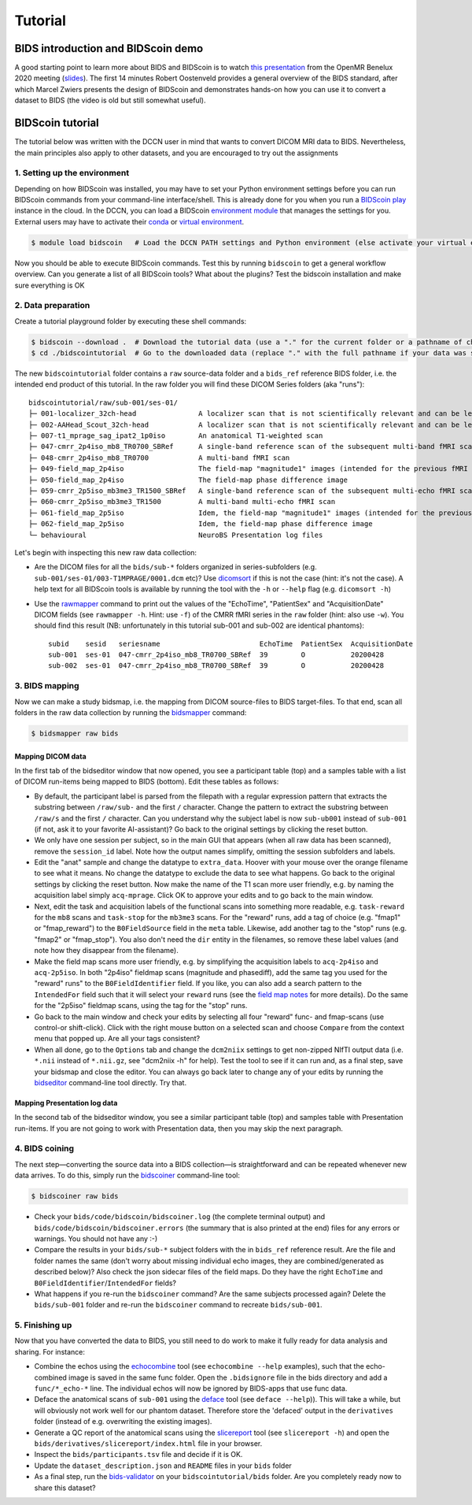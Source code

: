 Tutorial
========

BIDS introduction and BIDScoin demo
-----------------------------------

A good starting point to learn more about BIDS and BIDScoin is to watch `this presentation <https://youtu.be/aRDK4Gj5qzE>`__ from the OpenMR Benelux 2020 meeting (`slides <https://osf.io/pm36z/>`__). The first 14 minutes Robert Oostenveld provides a general overview of the BIDS standard, after which Marcel Zwiers presents the design of BIDScoin and demonstrates hands-on how you can use it to convert a dataset to BIDS (the video is old but still somewhat useful).

BIDScoin tutorial
-----------------

The tutorial below was written with the DCCN user in mind that wants to convert DICOM MRI data to BIDS. Nevertheless, the main principles also apply to other datasets, and you are encouraged to try out the assignments

1. Setting up the environment
~~~~~~~~~~~~~~~~~~~~~~~~~~~~~

Depending on how BIDScoin was installed, you may have to set your Python environment settings before you can run BIDScoin commands from your command-line interface/shell. This is already done for you when you run a `BIDScoin play <./play.html>`__ instance in the cloud. In the DCCN, you can load a BIDScoin `environment module <https://modules.sourceforge.net/>`__ that manages the settings for you. External users may have to activate their `conda <https://conda.io/projects/conda/en/latest/user-guide/tasks/manage-environments.html#creating-an-environment-with-commands>`__ or `virtual environment <https://docs.python.org/3/tutorial/venv.html>`__.

.. code-block:: console

   $ module load bidscoin   # Load the DCCN PATH settings and Python environment (else activate your virtual environment)

Now you should be able to execute BIDScoin commands. Test this by running ``bidscoin`` to get a general workflow overview. Can you generate a list of all BIDScoin tools? What about the plugins? Test the bidscoin installation and make sure everything is OK

2. Data preparation
~~~~~~~~~~~~~~~~~~~

Create a tutorial playground folder by executing these shell commands:

.. code-block:: console

   $ bidscoin --download .  # Download the tutorial data (use a "." for the current folder or a pathname of choice to save it elsewhere)
   $ cd ./bidscointutorial  # Go to the downloaded data (replace "." with the full pathname if your data was saved elsewhere)

The new ``bidscointutorial`` folder contains a ``raw`` source-data folder and a ``bids_ref`` reference BIDS folder, i.e. the intended end product of this tutorial. In the raw folder you will find these DICOM Series folders (aka "runs")::

   bidscointutorial/raw/sub-001/ses-01/
   ├─ 001-localizer_32ch-head               A localizer scan that is not scientifically relevant and can be left out
   ├─ 002-AAHead_Scout_32ch-head            A localizer scan that is not scientifically relevant and can be left out
   ├─ 007-t1_mprage_sag_ipat2_1p0iso        An anatomical T1-weighted scan
   ├─ 047-cmrr_2p4iso_mb8_TR0700_SBRef      A single-band reference scan of the subsequent multi-band fMRI scan
   ├─ 048-cmrr_2p4iso_mb8_TR0700            A multi-band fMRI scan
   ├─ 049-field_map_2p4iso                  The field-map "magnitude1" images (intended for the previous fMRI scan)
   ├─ 050-field_map_2p4iso                  The field-map phase difference image
   ├─ 059-cmrr_2p5iso_mb3me3_TR1500_SBRef   A single-band reference scan of the subsequent multi-echo fMRI scan
   ├─ 060-cmrr_2p5iso_mb3me3_TR1500         A multi-band multi-echo fMRI scan
   ├─ 061-field_map_2p5iso                  Idem, the field-map "magnitude1" images (intended for the previous fMRI scan)
   ├─ 062-field_map_2p5iso                  Idem, the field-map phase difference image
   └─ behavioural                           NeuroBS Presentation log files

Let's begin with inspecting this new raw data collection:

- Are the DICOM files for all the ``bids/sub-*`` folders organized in series-subfolders (e.g. ``sub-001/ses-01/003-T1MPRAGE/0001.dcm`` etc)? Use `dicomsort <./utilities.html#dicomsort>`__ if this is not the case (hint: it's not the case). A help text for all BIDScoin tools is available by running the tool with the ``-h`` or ``--help`` flag (e.g. ``dicomsort -h``)
- Use the `rawmapper <./utilities.html#rawmapper>`__ command to print out the values of the "EchoTime", "PatientSex" and "AcquisitionDate" DICOM fields (see ``rawmapper -h``. Hint: use ``-f``) of the CMRR fMRI series in the ``raw`` folder (hint: also use ``-w``). You should find this result (NB: unfortunately in this tutorial sub-001 and sub-002 are identical phantoms)::

   subid    sesid   seriesname                        EchoTime  PatientSex  AcquisitionDate
   sub-001  ses-01  047-cmrr_2p4iso_mb8_TR0700_SBRef  39        O           20200428
   sub-002  ses-01  047-cmrr_2p4iso_mb8_TR0700_SBRef  39        O           20200428

3. BIDS mapping
~~~~~~~~~~~~~~~

Now we can make a study bidsmap, i.e. the mapping from DICOM source-files to BIDS target-files. To that end, scan all folders in the raw data collection by running the `bidsmapper <./workflow.html#step-1a-running-the-bidsmapper>`__ command:

.. code-block:: console

   $ bidsmapper raw bids

Mapping DICOM data
^^^^^^^^^^^^^^^^^^

In the first tab of the bidseditor window that now opened, you see a participant table (top) and a samples table with a list of DICOM run-items being mapped to BIDS (bottom). Edit these tables as follows:

- By default, the participant label is parsed from the filepath with a regular expression pattern that extracts the substring between ``/raw/sub-`` and the first ``/`` character. Change the pattern to extract the substring between ``/raw/s`` and the first ``/`` character. Can you understand why the subject label is now ``sub-ub001`` instead of ``sub-001`` (if not, ask it to your favorite AI-assistant)? Go back to the original settings by clicking the reset button.
- We only have one session per subject, so in the main GUI that appears (when all raw data has been scanned), remove the ``session_id`` label. Note how the output names simplify, omitting the session subfolders and labels.
- Edit the "anat" sample and change the datatype to ``extra_data``. Hoover with your mouse over the orange filename to see what it means. No change the datatype to exclude the data to see what happens. Go back to the original settings by clicking the reset button. Now make the name of the T1 scan more user friendly, e.g. by naming the acquisition label simply ``acq-mprage``. Click OK to approve your edits and to go back to the main window.
- Next, edit the task and acquisition labels of the functional scans into something more readable, e.g. ``task-reward`` for the ``mb8`` scans and ``task-stop`` for the ``mb3me3`` scans. For the "reward" runs, add a tag of choice (e.g. "fmap1" or "fmap_reward") to the ``B0FieldSource`` field in the ``meta`` table. Likewise, add another tag to the "stop" runs (e.g. "fmap2" or "fmap_stop"). You also don't need the ``dir`` entity in the filenames, so remove these label values (and note how they disappear from the filename).
- Make the field map scans more user friendly, e.g. by simplifying the acquisition labels to ``acq-2p4iso`` and ``acq-2p5iso``. In both "2p4iso" fieldmap scans (magnitude and phasediff), add the same tag you used for the "reward" runs" to the ``B0FieldIdentifier`` field. If you like, you can also add a search pattern to the ``IntendedFor`` field such that it will select your ``reward`` runs (see the `field map notes <./bidsmap_features.html#field-maps>`__ for more details). Do the same for the "2p5iso" fieldmap scans, using the tag for the "stop" runs.
- Go back to the main window and check your edits by selecting all four "reward" func- and fmap-scans (use control-or shift-click). Click with the right mouse button on a selected scan and choose ``Compare`` from the context menu that popped up. Are all your tags consistent?
- When all done, go to the ``Options`` tab and change the ``dcm2niix`` settings to get non-zipped NIfTI output data (i.e. ``*.nii`` instead of ``*.nii.gz``, see "dcm2niix -h" for help). Test the tool to see if it can run and, as a final step, save your bidsmap and close the editor. You can always go back later to change any of your edits by running the `bidseditor <./workflow.html#step-1b-running-the-bidseditor>`__ command-line tool directly. Try that.

Mapping Presentation log data
^^^^^^^^^^^^^^^^^^^^^^^^^^^^^

In the second tab of the bidseditor window, you see a similar participant table (top) and samples table with Presentation run-items. If you are not going to work with Presentation data, then you may skip the next paragraph.

.. dropdown:: Otherwise, click on the Presentation tab and continue as follows:

   - In the samples table you can see a "Flanker" run-item. Open it and change the data type to ``func``. In the meta table, write something meaningful in the ``TaskName`` field.
   - Click on the ``Edit`` button to tweak the events output data. You now get to see parsed input data on the left. Click on the ``Source`` button to inspect the raw text file. Scroll down and note that there are two tables in there -- the first one, which is the "events" table, is used as input (see the plugin `Options <./options.html#events2bids-plugin>`__). Close the inspection window.
   - In the middle panel, remove the ``trial_nr`` output column. Note that the column disappeared from the ``Events data`` table on the right. Click on the ``Reset`` button to undo any edits.
   - In ``Rows`` table of the middle panel, change the row condition ``Event_Type`` to include only "Picture" and "Response" rows, i.e. filter out the "Pulses": ``{'Event Type': '.*'}`` -> ``{'Event Type': 'Picture|Response'}``.
   - Add a new output column named "condition" that is "congruent" for the ``con_left`` and ``con_right`` input codes, and "incongruent" for the ``inc_left`` and ``inc_right`` input codes. To do so, in the bottom empty condition field, enter: ``{'Code': 'con.*'}`` and in the output field next to that enter: ``{'condition': 'congruent'}``. Note how a new output column has appeared. Now add the incongruent condition to the same new output column, i.e. enter ``{'Code': 'inc.*'}`` and ``{'condition': 'incongruent'}``.
   - In the timing table, set the clock to zero at the first scanner pulse, i.e. in the "start" field, change the value ``{'Code': 10}`` to ``{'Event Type': 'Pulse'}``. Did anything change in the output table? Why not? What if you change the value to ``{'Event Type': 'Response'}``?

4. BIDS coining
~~~~~~~~~~~~~~~

The next step—converting the source data into a BIDS collection—is straightforward and can be repeated whenever new data arrives. To do this, simply run the `bidscoiner <./workflow.html#step-2-running-the-bidscoiner>`__ command-line tool:

.. code-block:: console

   $ bidscoiner raw bids

- Check your ``bids/code/bidscoin/bidscoiner.log`` (the complete terminal output) and ``bids/code/bidscoin/bidscoiner.errors`` (the summary that is also printed at the end) files for any errors or warnings. You should not have any :-)
- Compare the results in your ``bids/sub-*`` subject folders with the in ``bids_ref`` reference result. Are the file and folder names the same (don't worry about missing individual echo images, they are combined/generated as described below)? Also check the json sidecar files of the field maps. Do they have the right ``EchoTime`` and ``B0FieldIdentifier``/``IntendedFor`` fields?
- What happens if you re-run the ``bidscoiner`` command? Are the same subjects processed again? Delete the ``bids/sub-001`` folder and re-run the ``bidscoiner`` command to recreate ``bids/sub-001``.

5. Finishing up
~~~~~~~~~~~~~~~

Now that you have converted the data to BIDS, you still need to do work to make it fully ready for data analysis and sharing. For instance:

- Combine the echos using the `echocombine <./bidsapps.html#multi-echo-combination>`__ tool (see ``echocombine --help`` examples), such that the echo-combined image is saved in the same func folder. Open the ``.bidsignore`` file in the bids directory and add a ``func/*_echo-*`` line. The individual echos will now be ignored by BIDS-apps that use func data.
- Deface the anatomical scans of ``sub-001`` using the `deface <./bidsapps.html#defacing>`__ tool (see ``deface --help``)). This will take a while, but will obviously not work well for our phantom dataset. Therefore store the 'defaced' output in the ``derivatives`` folder (instead of e.g. overwriting the existing images).
- Generate a QC report of the anatomical scans using the `slicereport <./bidsapps.html#quality-control>`__ tool (see ``slicereport -h``) and open the ``bids/derivatives/slicereport/index.html`` file in your browser.
- Inspect the ``bids/participants.tsv`` file and decide if it is OK.
- Update the ``dataset_description.json`` and ``README`` files in your ``bids`` folder
- As a final step, run the `bids-validator <https://bids-standard.github.io/bids-validator/>`__ on your ``bidscointutorial/bids`` folder. Are you completely ready now to share this dataset?
